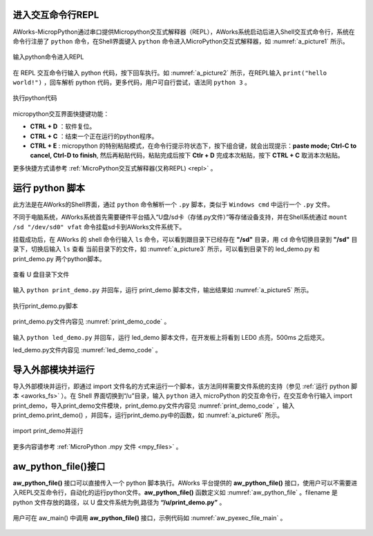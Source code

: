 
.. _entry_repl_:
进入交互命令行REPL
======================


AWorks-MicropPython通过串口提供Micropython交互式解释器（REPL），AWorks系统启动后进入Shell交互式命令行，系统在命令行注册了 ``python`` 命令，在Shell界面键入 ``python`` 命令进入MicroPython交互式解释器，如 :numref:`a_picture1` 所示。

.. _a_picture1:

.. figure:: ./../images/aworks/1.png
   :align: center

   输入python命令进入REPL

在 REPL 交互命令行输入 python 代码，按下回车执行。如 :numref:`a_picture2` 所示，在REPL输入 ``print("hello world!")`` ，回车解析 python 代码，更多代码，用户可自行尝试，语法同 ``python 3`` 。

.. _a_picture2:

.. figure:: ./../images/aworks/2.png
   :align: center

   执行python代码

micropython交互界面快捷键功能：

*  **CTRL + D** ：软件复位。

*  **CTRL + C** ：结束一个正在运行的python程序。

*  **CTRL + E** : micropython 的特别粘贴模式，在命令行提示符状态下，按下组合键，就会出现提示：**paste mode; Ctrl-C to cancel, Ctrl-D to finish**, 然后再粘贴代码，粘贴完成后按下 **Ctlr + D** 完成本次粘贴，按下 **CTRL + C** 取消本次粘贴。

更多快捷方式请参考 :ref:`MicroPython交互式解释器(又称REPL) <repl>` 。

运行 python 脚本
======================

此方法是在AWorks的Shell界面，通过 ``python`` 命令解析一个 ``.py`` 脚本，类似于 ``Windows cmd`` 中运行一个 ``.py`` 文件。

.. _aworks_fs:
不同于电脑系统，AWorks系统首先需要硬件平台插入“U盘/sd卡（存储.py文件）”等存储设备支持，并在Shell系统通过 ``mount /sd "/dev/sd0" vfat`` 命令挂载sd卡到AWorks文件系统下。

挂载成功后，在 AWorks 的 shell 命令行输入 ``ls`` 命令，可以看到跟目录下已经存在 **"/sd"** 目录，用 ``cd`` 命令切换目录到 **"/sd"** 目录下，切换后输入 ``ls`` 查看 当前目录下的文件，如 :numref:`a_picture3` 所示，可以看到目录下的 led_demo.py 和 print_demo.py 两个python脚本。


.. _a_picture3:

.. figure:: ./../images/aworks/3.png
   :align: center

   查看 U 盘目录下文件

输入 ``python print_demo.py`` 并回车，运行 print_demo 脚本文件，输出结果如 :numref:`a_picture5` 所示。

.. _a_picture5:

.. figure:: ./../images/aworks/5.png
   :align: center

   执行print_demo.py脚本

print_demo.py文件内容见 :numref:`print_demo_code` 。

 .. code-block:: py
    :caption: print_demo.py文件内容
    :name: print_demo_code
    :linenos:

    def print_demo():
        print("hello world!")
        print("1+1 = ",1+1)

    if __name__ == '__main__':
        print_demo()

输入 ``python led_demo.py`` 并回车，运行 led_demo 脚本文件，在开发板上将看到 LED0 点亮，500ms 之后熄灭。

led_demo.py文件内容见 :numref:`led_demo_code` 。

 .. code-block:: py
    :caption: led_demo.py文件内容
    :name: led_demo_code
    :linenos:

    import machine,utime
    def led_demo():
        machine.LED(0).on()
        utime.sleep_ms(500)
        machine.LED(0).off()

    if __name__ == '__main__':
        led_demo()

导入外部模块并运行
======================

导入外部模块并运行，即通过 import 文件名的方式来运行一个脚本，该方法同样需要文件系统的支持（参见 :ref:`运行 python 脚本 <aworks_fs>` ）。在 Shell 界面切换到“/u”目录，输入 ``python`` 进入 microPython 的交互命令行，在交互命令行输入 import print_demo，导入print_demo文件模块，print_demo.py文件内容见  :numref:`print_demo_code`  ，输入 print_demo.print_demo() ，并回车，运行print_demo.py中的函数，如 :numref:`a_picture6` 所示。

.. _a_picture6:

.. figure:: ./../images/aworks/6.png
   :align: center

   import print_demo并运行

更多内容请参考 :ref:`MicroPython .mpy 文件 <mpy_files>` 。

aw_python_file()接口
======================

**aw_python_file()** 接口可以直接传入一个 python 脚本执行。AWorks 平台提供的 **aw_python_file()** 接口，使用户可以不需要进入REPL交互命令行，自动化的运行python文件。**aw_python_file()** 函数定义如 :numref:`aw_python_file` 。filename 是 python 文件存放的路径，以 U 盘文件系统为例,路径为 **“/u/print_demo.py”** 。

 .. code-block:: c
    :caption: aw_python_file定义
    :name: aw_python_file
    :linenos:

     void aw_python_file(const char *filename){
        mpy_main(filename);
     }

用户可在 aw_main() 中调用 **aw_python_file()** 接口，示例代码如 :numref:`aw_pyexec_file_main` 。

 .. code-block:: c
    :caption: aw_pyexec_file_main定义
    :name: aw_pyexec_file_main
    :linenos:

     demo_udisk_fs_entry();/*挂载u盘文件系统*/
     aw_python_file("/u/print_demo.py");/*执行u盘目录下的print_demo.py文件*/
     aw_python_file("/u/led_demo.py");/*执行u盘目录下的led_demo.py文件*/  